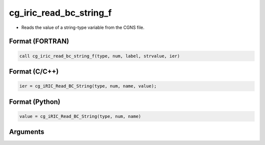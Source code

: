 cg_iric_read_bc_string_f
========================

-  Reads the value of a string-type variable from the CGNS file.

Format (FORTRAN)
------------------
.. code-block:: fortran

   call cg_iric_read_bc_string_f(type, num, label, strvalue, ier)

Format (C/C++)
----------------
.. code-block:: c

   ier = cg_iRIC_Read_BC_String(type, num, name, value);

Format (Python)
----------------
.. code-block:: python

   value = cg_iRIC_Read_BC_String(type, num, name)

Arguments
---------

.. csv-table:: Arguments of cg_iric_read_bc_string_f
   :file: cg_iric_read_bc_string_f_args.csv
   :header-rows: 1

